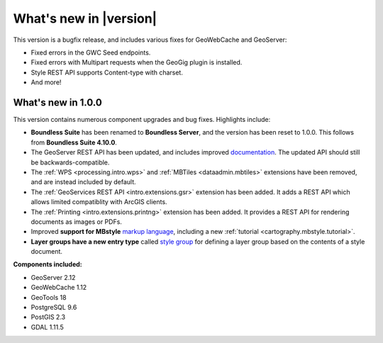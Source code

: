 .. _whatsnew:

What's new in |version|
=======================

This version is a bugfix release, and includes various fixes for GeoWebCache and GeoServer:

* Fixed errors in the GWC Seed endpoints.

* Fixed errors with Multipart requests when the GeoGig plugin is installed.

* Style REST API supports Content-type with charset.

* And more!

What's new in 1.0.0
-------------------

This version contains numerous component upgrades and bug fixes. Highlights include:

* **Boundless Suite** has been renamed to **Boundless Server**, and the version has been reset to 1.0.0. This follows from **Boundless Suite 4.10.0**.

* The GeoServer REST API has been updated, and includes improved `documentation <geoserver/rest/index.html>`_. The updated API should still be backwards-compatible.

* The :ref:`WPS <processing.intro.wps>` and :ref:`MBTiles <dataadmin.mbtiles>` extensions have been removed, and are instead included by default.

* The :ref:`GeoServices REST API <intro.extensions.gsr>` extension has been added. It adds a REST API which allows limited compatiblity with ArcGIS clients.

* The :ref:`Printing <intro.extensions.printng>` extension has been added. It provides a REST API for rendering documents as images or PDFs.

* Improved **support for MBstyle** `markup language <geoserver/styling/mbstyle/index.html>`_, including a new :ref:`tutorial <cartography.mbstyle.tutorial>`.

* **Layer groups have a new entry type** called `style group <geoserver/data/webadmin/layergroups.html>`_ for defining a layer group based on the contents of a style document.

**Components included:**

* GeoServer 2.12
* GeoWebCache 1.12
* GeoTools 18
* PostgreSQL 9.6
* PostGIS 2.3
* GDAL 1.11.5
